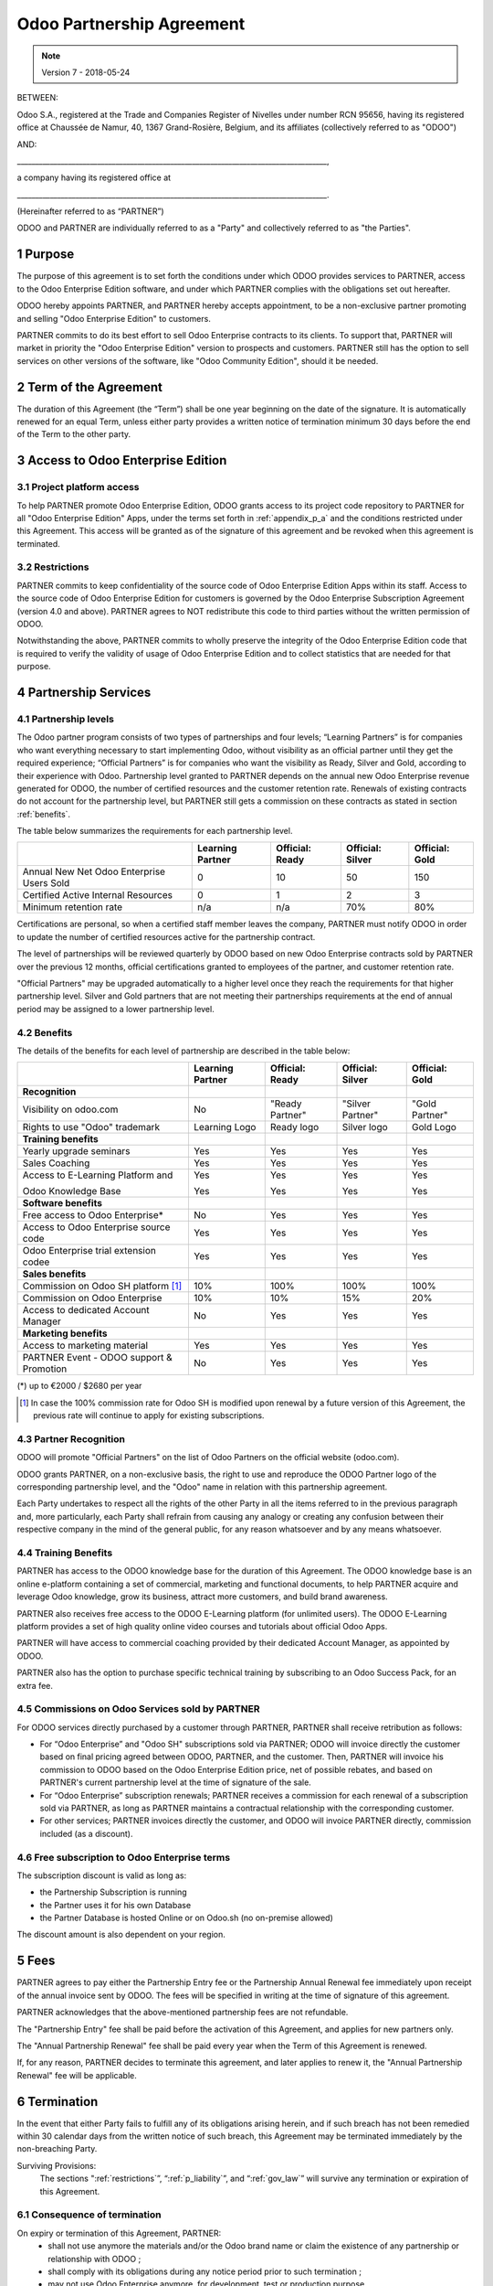 
.. _partnership_agreement:

==========================
Odoo Partnership Agreement
==========================

.. note:: Version 7 - 2018-05-24

.. v6a: typo in section 4.4
.. v7: introduce "Learning Partners" and a few related changes


BETWEEN:

Odoo S.A., registered at the Trade and Companies Register of Nivelles under number RCN 95656,
having its registered office at Chaussée de Namur, 40, 1367 Grand-Rosière, Belgium,
and its affiliates (collectively referred to as "ODOO")

AND:

_____________________________________________________________________________________,

a company having its registered office at

_____________________________________________________________________________________.

(Hereinafter referred to as “PARTNER”)

ODOO and PARTNER are individually referred to as a "Party" and collectively referred to as
"the Parties".

1 Purpose
=========
The purpose of this agreement is to set forth the conditions under which ODOO provides services to
PARTNER, access to the Odoo Enterprise Edition software, and under which PARTNER complies with the
obligations set out hereafter.

ODOO hereby appoints PARTNER, and PARTNER hereby accepts appointment, to be a non-exclusive partner
promoting and selling "Odoo Enterprise Edition" to customers.

PARTNER commits to do its best effort to sell Odoo Enterprise contracts to its clients.
To support that, PARTNER will market in priority the "Odoo Enterprise Edition" version to prospects
and customers. PARTNER still has the option to sell services on other versions of the software,
like "Odoo Community Edition", should it be needed.

2 Term of the Agreement
=======================
The duration of this Agreement (the “Term”) shall be one year beginning on the date of the signature.
It is automatically renewed for an equal Term, unless either party provides a written notice of
termination minimum 30 days before the end of the Term to the other party.


3 Access to Odoo Enterprise Edition
===================================

3.1 Project platform access
---------------------------
To help PARTNER promote Odoo Enterprise Edition, ODOO grants access to its project code repository
to PARTNER for all "Odoo Enterprise Edition" Apps, under the terms set forth in :ref:`appendix_p_a`
and the conditions restricted under this Agreement.
This access will be granted as of the signature of this agreement and be revoked when this agreement
is terminated.


.. _restrictions:

3.2 Restrictions
----------------
PARTNER commits to keep confidentiality of the source code of Odoo Enterprise Edition Apps
within its staff. Access to the source code of Odoo Enterprise Edition for customers is
governed by the Odoo Enterprise Subscription Agreement (version 4.0 and above).
PARTNER agrees to NOT redistribute this code to third parties without the written permission of ODOO.

Notwithstanding the above, PARTNER commits to wholly preserve the integrity of the
Odoo Enterprise Edition code that is required to verify the validity of usage of Odoo Enterprise
Edition and to collect statistics that are needed for that purpose.


4 Partnership Services
======================

4.1 Partnership levels
----------------------
The Odoo partner program consists of two types of partnerships and four levels;
“Learning Partners” is for companies who want everything necessary to start implementing Odoo,
without visibility as an official partner until they get the required experience;
“Official Partners” is for companies who want the visibility as Ready, Silver and Gold,
according to their experience with Odoo.
Partnership level granted to PARTNER depends on the annual new Odoo Enterprise revenue generated
for ODOO, the number of certified resources and the customer retention rate.
Renewals of existing contracts do not account for the partnership level, but PARTNER
still gets a commission on these contracts as stated in section :ref:`benefits`.

The table below summarizes the requirements for each partnership level.

+--------------------------------------------+------------------+--------------------+--------------------+--------------------+
|                                            | Learning Partner | Official: Ready    | Official: Silver   | Official: Gold     |
+============================================+==================+====================+====================+====================+
| Annual New Net Odoo Enterprise Users Sold  |   0              |  10                | 50                 | 150                |
+--------------------------------------------+------------------+--------------------+--------------------+--------------------+
| Certified Active Internal Resources        |   0              |  1                 |  2                 |  3                 |
+--------------------------------------------+------------------+--------------------+--------------------+--------------------+
| Minimum retention rate                     |   n/a            |  n/a               | 70%                |  80%               |
+--------------------------------------------+------------------+--------------------+--------------------+--------------------+

Certifications are personal, so when a certified staff member leaves the company,
PARTNER must notify ODOO in order to update the number of certified resources active
for the partnership contract.

The level of partnerships will be reviewed quarterly by ODOO based on new Odoo Enterprise contracts
sold by PARTNER over the previous 12 months, official certifications granted to employees of the partner,
and customer retention rate.

"Official Partners" may be upgraded automatically to a higher level once they reach the requirements for that
higher partnership level. Silver and Gold partners that are not meeting their partnerships
requirements at the end of annual period may be assigned to a lower partnership level.

.. _benefits:

4.2 Benefits
------------

The details of the benefits for each level of partnership are described in the table below:

.. only:: latex

    .. tabularcolumns:: |L|p{1.5cm}|p{1.5cm}|p{1.5cm}|p{1.5cm}|

+---------------------------------------+------------------+--------------------+--------------------+--------------------+
|                                       | Learning Partner | Official: Ready    | Official: Silver   | Official: Gold     |
+=======================================+==================+====================+====================+====================+
| **Recognition**                       |                  |                    |                    |                    |
+---------------------------------------+------------------+--------------------+--------------------+--------------------+
| Visibility on odoo.com                | No               | "Ready Partner"    | "Silver Partner"   | "Gold Partner"     |
+---------------------------------------+------------------+--------------------+--------------------+--------------------+
| Rights to use "Odoo" trademark        | Learning Logo    | Ready logo         | Silver logo        | Gold Logo          |
+---------------------------------------+------------------+--------------------+--------------------+--------------------+
| **Training benefits**                 |                  |                    |                    |                    |
+---------------------------------------+------------------+--------------------+--------------------+--------------------+
| Yearly upgrade seminars               | Yes              | Yes                | Yes                | Yes                |
+---------------------------------------+------------------+--------------------+--------------------+--------------------+
| Sales Coaching                        | Yes              | Yes                | Yes                | Yes                |
+---------------------------------------+------------------+--------------------+--------------------+--------------------+
| Access to E-Learning Platform and     | Yes              | Yes                | Yes                | Yes                |
|                                       |                  |                    |                    |                    |
| Odoo Knowledge Base                   | Yes              | Yes                | Yes                | Yes                |
+---------------------------------------+------------------+--------------------+--------------------+--------------------+
| **Software benefits**                 |                  |                    |                    |                    |
+---------------------------------------+------------------+--------------------+--------------------+--------------------+
| Free access to Odoo Enterprise*       | No               | Yes                | Yes                | Yes                |
+---------------------------------------+------------------+--------------------+--------------------+--------------------+
| Access to Odoo Enterprise source code | Yes              | Yes                | Yes                | Yes                |
+---------------------------------------+------------------+--------------------+--------------------+--------------------+
| Odoo Enterprise trial extension codee | Yes              | Yes                | Yes                | Yes                |
+---------------------------------------+------------------+--------------------+--------------------+--------------------+
| **Sales benefits**                    |                  |                    |                    |                    |
+---------------------------------------+------------------+--------------------+--------------------+--------------------+
| Commission on Odoo SH platform [#f1]_ | 10%              | 100%               | 100%               | 100%               |
+---------------------------------------+------------------+--------------------+--------------------+--------------------+
| Commission on Odoo Enterprise         | 10%              | 10%                | 15%                | 20%                |
+---------------------------------------+------------------+--------------------+--------------------+--------------------+
| Access to dedicated Account Manager   | No               | Yes                | Yes                | Yes                |
+---------------------------------------+------------------+--------------------+--------------------+--------------------+
| **Marketing benefits**                |                  |                    |                    |                    |
+---------------------------------------+------------------+--------------------+--------------------+--------------------+
| Access to marketing material          | Yes              | Yes                | Yes                | Yes                |
+---------------------------------------+------------------+--------------------+--------------------+--------------------+
| PARTNER Event - ODOO support &        | No               | Yes                | Yes                | Yes                |
| Promotion                             |                  |                    |                    |                    |
+---------------------------------------+------------------+--------------------+--------------------+--------------------+

(*) up to €2000 / $2680 per year 

.. [#f1] In case the 100% commission rate for Odoo SH is modified upon renewal by a future version
         of this Agreement, the previous rate will continue to apply for existing subscriptions.


4.3 Partner Recognition
-----------------------
ODOO will promote "Official Partners" on the list of Odoo Partners on the official website (odoo.com).

ODOO grants PARTNER, on a non-exclusive basis, the right to use and reproduce the ODOO Partner logo
of the corresponding partnership level, and the "Odoo" name in relation with this partnership
agreement.

Each Party undertakes to respect all the rights of the other Party in all the items referred to in
the previous paragraph and, more particularly, each Party shall refrain from causing any analogy
or creating any confusion between their respective company in the mind of the general public,
for any reason whatsoever and by any means whatsoever.

4.4 Training Benefits
---------------------
PARTNER has access to the ODOO knowledge base for the duration of this Agreement.
The ODOO knowledge base is an online e-platform containing a set of commercial, marketing
and functional documents, to help PARTNER acquire and leverage Odoo knowledge, grow its business,
attract more customers, and build brand awareness.

PARTNER also receives free access to the ODOO E-Learning platform (for unlimited users).
The ODOO E-Learning platform provides a set of high quality online video courses and tutorials
about official Odoo Apps.

PARTNER will have access to commercial coaching provided by their dedicated Account Manager, as
appointed by ODOO.

PARTNER also has the option to purchase specific technical training by subscribing to an Odoo
Success Pack, for an extra fee.

4.5  Commissions on Odoo Services sold by PARTNER
-------------------------------------------------
For ODOO services directly purchased by a customer through PARTNER, PARTNER shall receive
retribution as follows:

- For “Odoo Enterprise” and "Odoo SH" subscriptions sold via PARTNER; ODOO will invoice directly
  the customer based on final pricing agreed between ODOO, PARTNER, and the customer. Then, PARTNER
  will invoice his commission to ODOO based on the Odoo Enterprise Edition price, net of possible
  rebates, and based on PARTNER's current partnership level at the time of signature of the sale.
- For “Odoo Enterprise” subscription renewals; PARTNER receives a commission for each renewal of
  a subscription sold via PARTNER, as long as PARTNER maintains a contractual relationship with the
  corresponding customer.
- For other services; PARTNER invoices directly the customer, and ODOO will invoice PARTNER
  directly, commission included (as a discount).
  
4.6  Free subscription to Odoo Enterprise terms
-----------------------------------------------
The subscription discount is valid as long as:

- the Partnership Subscription is running
- the Partner uses it for his own Database
- the Partner Database is hosted Online or on Odoo.sh (no on-premise allowed)

The discount amount is also dependent on your region. 


5 Fees
======
PARTNER agrees to pay either the Partnership Entry fee or the Partnership Annual Renewal fee
immediately upon receipt of the annual invoice sent by ODOO.
The fees will be specified in writing at the time of signature of this agreement.

PARTNER acknowledges that the above-mentioned partnership fees are not refundable.

The "Partnership Entry" fee shall be paid before the activation of this Agreement, and applies
for new partners only.

The "Annual Partnership Renewal" fee shall be paid every year when the Term of this Agreement is
renewed.

If, for any reason, PARTNER decides to terminate this agreement, and later applies to renew it,
the "Annual Partnership Renewal" fee will be applicable.


6 Termination
=============
In the event that either Party fails to fulfill any of its obligations arising herein, and if such
breach has not been remedied within 30 calendar days from the written notice of such
breach, this Agreement may be terminated immediately by the non-breaching Party.

Surviving Provisions:
  The sections ":ref:`restrictions`”, “:ref:`p_liability`”, and “:ref:`gov_law`” will survive
  any termination or expiration of this Agreement.

6.1 Consequence of termination
------------------------------
On expiry or termination of this Agreement, PARTNER:
 - shall not use anymore the materials and/or the Odoo brand name or claim the existence of any
   partnership or relationship with ODOO ;
 - shall comply with its obligations during any notice period prior to such termination ;
 - may not use Odoo Enterprise anymore, for development, test or production purpose

.. _p_liability:

7 Liability and Indemnities
===========================
Both Parties are bound by a best endeavours obligation hereunder.

To the maximum extent permitted by law, ODOO’s liability for any and all claims, losses, damages or
expenses from any cause whatsoever and howsoever arising under this Agreement will be limited to
the direct damages proven, but will in no event exceed for all damage causing event or series of
connected events causing damages the total amount for the fees paid by PARTNER in the course of the
six (6) months immediately preceding the date of the event giving rise to such claim.

In no event will ODOO be liable for any indirect or consequential damages, including but not limited
third parties or customer claims, loss of revenue, profits, savings, loss of business or other
financial loss, costs of standstill or delay, lost or corrupted data arising out of or in connection
with the performance of its obligations.

PARTNER acknowledges that he has no expectation and has received no assurances that any investment
made in execution of this Agreement and the Odoo Partnership Program will be recovered or recouped
or that he shall obtain any anticipated amount of profits by virtue of this Agreement.

PARTNER waives any commitment whatsoever on behalf of ODOO regarding the evolution of Software.

According to the terms of the Software license, ODOO will not be liable for any bug or for the
quality and the performance of the Software.


8 Miscellaneous
================

8.1 Communications
------------------
No communications from either Party to the other shall have any validity under this Agreement
unless made in writing by or on behalf of PARTNER or ODOO, as the case may be, in accordance with
the provisions of this Agreement.
Any notice whatsoever which either Party hereto is required or authorised by this Agreement to give
or make to the other shall be given via registered mail.

8.2 Brand Image
---------------
Both Parties shall refrain from harming the brand image and reputation of the other Party, in any
way whatsoever, in the performance of this Agreement. Non-compliance to this provision shall be a
cause for termination of this Agreement.

8.3 Publicity
-------------
PARTNER grants ODOO the nonexclusive right to use PARTNER's name or trademarks in press releases,
advertisements or other public announcements.
In particular, PARTNER accepts to be mentioned, and that PARTNER's logo and trademark may used for
this purpose only, in the official list of the ODOO partners.

.. _no_soliciting_partnership:

8.4 No Soliciting or Hiring
---------------------------

Except where the other Party gives its consent in writing, each Party, its affiliates and
representatives agree not to solicit or offer employment to any employee of the other Party who is
involved in performing or using the Services under this Agreement, for the duration of the Agreement
and for a period of 24 months from the date of termination or expiration of this Agreement.
In case of any breach of the conditions of this section that leads to the termination of said
employee toward that end, the breaching Party agrees to pay to the other Party an amount of
EUR (€) 30 000.00 (thirty thousand euros).


8.5  Independent Contractors
----------------------------
The Parties are independent contractors, and this Agreement shall not be construed as constituting
either Party as partner, joint venture or fiduciary of the other, as creating any other form of
legal association that would impose liability on one Party for the act or failure to act of the other
or as providing either Party with the right, power or authority (express or implied) to create any
duty or obligation of the other.


.. _gov_law:

9  Governing Law and Jurisdiction
=================================
This Agreement will be governed by and construed in accordance with the laws of Belgium.
All disputes arising in connection with the Agreement for which no amicable settlement can be
found shall be finally settled by the Courts of Belgium in Nivelles.


.. rubric:: Signatures

.. only:: latex

   .. tabularcolumns:: |p{7.5cm}|p{7.5cm}|

+---------------------------------------+------------------------------------------+
| For ODOO,                             | For PARTNER,                             |
+=======================================+==========================================+
|                                       |                                          |
| |                                     |  |                                       |
+---------------------------------------+------------------------------------------+


.. _appendix_p_a:

10 Appendix A: Odoo Enterprise Edition License
==============================================

.. only:: latex

    .. include:: ../licenses/enterprise_license.txt

.. only:: html

    See :ref:`odoo_enterprise_license`.

